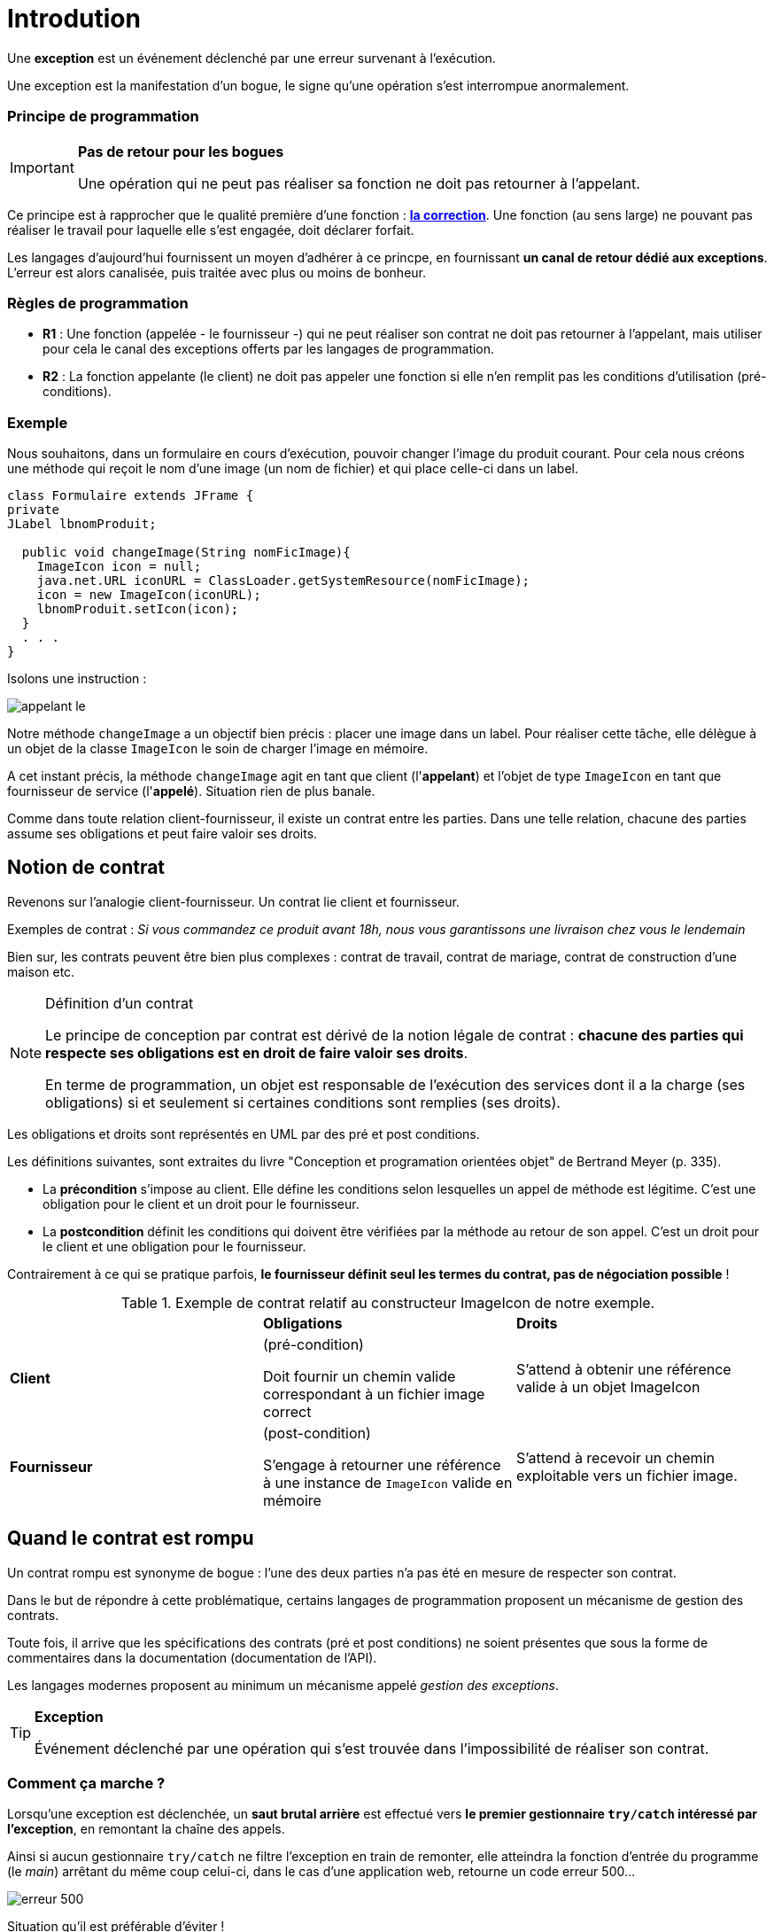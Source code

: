 = Introdution
ifndef::backend-pdf[]
:imagesdir: images
endif::[]

[sidebar]
--
Une *exception* est un événement déclenché par une erreur survenant à l'exécution.
--

Une exception est la manifestation d'un bogue, le signe qu'une opération s'est interrompue anormalement.

=== Principe de programmation

[IMPORTANT]
--
*Pas de retour pour les bogues*

Une opération qui ne peut pas réaliser sa fonction ne doit pas retourner à l'appelant.
--

Ce principe est à rapprocher que le qualité première d'une fonction : *https://ocapuozzo.github.io/qualite-logiciel/#correction[la correction]*. Une fonction (au sens large) ne pouvant pas réaliser le travail pour laquelle elle s'est engagée, doit déclarer forfait.

Les langages d'aujourd'hui fournissent un moyen d'adhérer à ce princpe, en fournissant *un canal de retour dédié aux exceptions*. L'erreur est alors canalisée, puis traitée avec plus ou moins de bonheur.

=== Règles de programmation

[sidebar]
--
- *R1* : Une fonction (appelée - le fournisseur -) qui ne peut réaliser son contrat ne doit pas retourner à l'appelant, mais utiliser pour cela le canal des exceptions offerts par les langages de programmation.

- *R2* : La fonction appelante (le client) ne doit pas appeler une fonction si elle n'en remplit pas les conditions d'utilisation (pré-conditions).
--

=== Exemple

Nous souhaitons, dans un formulaire en cours d'exécution, pouvoir changer l'image du produit courant. Pour cela nous créons une méthode qui reçoit le nom d'une image (un nom de fichier) et qui place celle-ci dans un label.

[source,java]
----
class Formulaire extends JFrame {
private
JLabel lbnomProduit;

  public void changeImage(String nomFicImage){
    ImageIcon icon = null;
    java.net.URL iconURL = ClassLoader.getSystemResource(nomFicImage);
    icon = new ImageIcon(iconURL);
    lbnomProduit.setIcon(icon);
  }
  . . .
}
----

Isolons une instruction :

image::appelant-le.png[]

Notre méthode `changeImage` a un objectif bien précis : placer une image dans un label. Pour réaliser cette tâche, elle délègue à un objet de la classe `ImageIcon` le soin de charger l'image en mémoire.

A cet instant précis, la méthode `changeImage` agit en tant que client (l'*appelant*) et l'objet de type `ImageIcon` en tant que fournisseur de service (l'*appelé*). Situation rien de plus banale.

Comme dans toute relation client-fournisseur, il existe un contrat entre les parties. Dans une telle relation, chacune des parties assume ses obligations et peut faire valoir ses droits.

== Notion de contrat

Revenons sur l'analogie client-fournisseur. Un contrat lie client et fournisseur.

Exemples de contrat : _Si vous commandez ce produit avant 18h, nous vous garantissons une livraison chez vous le lendemain_

Bien sur, les contrats peuvent être bien plus complexes : contrat de travail, contrat de mariage, contrat de construction d'une maison etc.

[NOTE]
====
.Définition d'un contrat
Le principe de conception par contrat est dérivé de la notion légale de contrat : *chacune des parties qui respecte ses obligations est en droit de faire valoir ses droits*.

En terme de programmation, un objet est responsable de l'exécution des services dont il a la charge (ses obligations) si et seulement si certaines conditions sont remplies (ses droits).
====

Les obligations et droits sont représentés en UML par des pré et post conditions.

Les définitions suivantes, sont extraites du livre "Conception et programation orientées objet" de Bertrand Meyer (p. 335).

* La *précondition* s'impose au client. Elle défine les conditions selon lesquelles un appel de méthode est légitime. C'est une obligation pour le client et un droit pour le fournisseur.

* La *postcondition* définit les conditions qui doivent être vérifiées par la méthode au retour de son appel. C'est un droit pour le client et une obligation pour le fournisseur.

Contrairement à ce qui se pratique parfois, *le fournisseur définit seul les termes du contrat, pas de négociation possible* !

.Exemple de contrat relatif au constructeur ImageIcon de notre exemple.
|===
| | *Obligations* | *Droits*
|*Client*
|(pré-condition)

Doit fournir un chemin valide correspondant à un fichier image correct
|S'attend à obtenir une référence valide à un objet ImageIcon
|*Fournisseur*
|(post-condition)

S'engage à retourner une référence à une instance de `ImageIcon` valide en mémoire
|S'attend à recevoir un chemin exploitable vers un fichier image.

|===


== Quand le contrat est rompu

Un contrat rompu est synonyme de bogue : l'une des deux parties n'a pas été en mesure de respecter son contrat.

Dans le but de répondre à cette problématique, certains langages de programmation proposent un mécanisme de gestion des contrats.

Toute fois, il arrive que les spécifications des contrats (pré et post conditions) ne soient présentes que sous la forme de commentaires dans la documentation (documentation de l'API).

Les langages modernes proposent au minimum un mécanisme appelé _gestion des exceptions_.

[TIP]
====
.*Exception*
Événement déclenché par une opération qui s'est trouvée dans l'impossibilité de réaliser son contrat.
====

=== Comment ça marche ?

Lorsqu'une exception est déclenchée, un *saut brutal arrière* est effectué vers *le premier gestionnaire `try/catch` intéressé par l'exception*, en remontant la chaîne des appels.

Ainsi si aucun gestionnaire `try/catch` ne filtre l'exception en train de remonter, elle atteindra la fonction d'entrée du programme (le _main_) arrêtant du même coup celui-ci, dans le cas d'une application web, retourne un code erreur 500...

image::erreur-500.png[]

Situation qu'il est préférable d'éviter !

== Les raisons d'un échec

=== Rupture du contrat par le client

NOTE: NON RESPECT DU CONTRAT D'UTILISATION D'UNE API

Le code client tente quelque chose non autorisée par l'API, et viole ainsi son contrat.

La violation la plus courante consiste à passer des valeurs `null` comme argument à des méthodes qui attendent des références à des objets en mémoire !  Le client reçoit le plus souvent une exception de type `NullPointerException`, bien connu des développeurs java.

C'est une situation que le client devrait éviter !!

Il existe cependant des situations où il est très difficile de vérifier des prérequis.

[sidebar]
--
.Cas d'un déclenchement à l'aveugle
C'est un cas très particulier, qui consiste à lancer un traitement en utilisant des données hors de contrôle. La présence même d'une exception dans le traitement du fournisseur informe le programme client de la nature des données transmises. Il peut également adopter une solution de rechange, s'il obtient des informations utiles fournies dans l'exception.

Par exemple : Une exception est levée lors de l'analyse d'un document XML. On apprend alors que ce document n'est pas valide. L'exception contient des informations utiles sur l'emplacement dans le document XML qui provoque le problème. Le client peut alors utiliser cette information pour prendre des mesures de récupération.

En général, un algorithme ne devrait pas s'appuyer sur la survenue ou non d'une exception, ce cas doit être exceptionnel, car une exception est coûteuse (mémoire,
traitement) et si elle peut être éviter à moindre frais autant le faire !

--

=== Rupture du contrat par le fournisseur

NOTE: ECHEC DU SERVICE APPELÉ

==== Raison 1 : BUG dû à une erreur de programmation
* Si c'est votre code... vous devez le corriger !
* Si c'est dû à un problème d'implémentation d'une API tierce (bug dans une fonction
d'une bibliothèque), situation rare, il n'y a souvent pas grand chose à faire, si ce
n'est de déclarer ce bug à la communauté et, en attendant sa correction, de
chercher à le contourner (à moins que vous proposiez un correctif – cas des
solutions open source).

==== Raison 2 : ECHEC dans l'obtention de ressources nécessaires au service

L'application ne peut plus faire son travail et doit donc se terminer proprement
(libérer les ressources utilisées, fermer les connexions, etc.) et informer l'appelant
de la cause du problème (fichier introuvable, réseau inaccessible…) mais pas
toujours (question de sécurité : l'appelant peut parfois être mal intentionné...)

== Comment gérer les exceptions ?

Face à l'éventualité d'un déclenchement d'exception, le développeur a le choix de traiter le problème ou non ! 3 possibilités en fait :

=== PROPAGER L'EXCEPTION

Ne pas traiter le problème en renvoyant la responsabilité à l'appelant. Cette technique
consiste à propager l'exception en utilisant le mot clé `throws`

Propager l'exception c'est *renvoyer à l'appelant la gestion du problème*, en l'avertissant
qu'une exception est susceptible de survenir (via une déclaration `throws` dans l'interface en java, ou `throw new Exception` dans le corps de la méthode).

Exemple de déclaration de cette logique:

[source, java]
----
// prévenir que cette fonction est susceptible de générer une exception (SqlException)
public void insertIntoTable(Connection con, String table) throws SqlException
----

=== TRAITER SILENCIEUSEMENT LE PROBLÈME

Traiter le problème localement, sans en avertir l'appelant.

Traiter l'exception c'est l'intercepter dans le corps de la fonction et changer de stratégie. Cela s'opère avec les mots clés *try*, *catch*, *finally*. La clause *catch* permet de filtrer les classes d'exception. Attention, le filtrage des classes se réalise séquentiellement, dans l'ordre des déclarations des blocs catch. Donc le filtrage doit partir des classes filles vers la classe mère. En effet, le catch s'arrête dès que la classe de l'exception est compatible une classe déclarer dans la séquence de catch. Attention, une clause *try* doit au moins être associée à une clause *catch*. La clause *finally* est optionnelle, son bloc est "assuré" d'être exécuté, qu'il y ait eu une exception ou non.

image::code-java-try-cat-ch-finally.png[]

Le filtre se base sur la hiérarchie des classes, du plus spécialisé jusqu'à une classe de base (le plus souvent la classe `Exception`)

==== Extrait d'une hiérarchie de classes d'exception


image:heritage-exceptions.png[]

En Java, les sous classes de type `RuntimeException` sont les plus courantes, le développeur est tenu de les éviter sans pour autant, systématiquement avoir recours à un gestionnaire d'exceptions.

//
// [plantuml]
// ----
// @startuml
//
// Throwable <|-- Error
// Throwable <|-- Exception
// Exception <|-- RuntimeException
// RuntimeException <|-- ArithmeticException
// RuntimeException <|-- IndexOutBoundsException
// RuntimeException <|-- NumberFormatException
// IndexOutBoundsException <|-- StringOutBoundsException
// hide circle
// @enduml
//
//
// ----


=== TRAITER LE PROBLEME ET DECLENCHER UNE EXCEPTION

Traiter en partie le problème localement et propager une exception métier (à l'appelant
donc). Exemple :
[source, java]
----
public void changerPhotoTrombino(String nomImage)
          throws ChangementPhotoImpossibleException {
  try {
    // tentative de chargement et remplacement de l'image
  }catch (FileNotFoundException e){
    // marquer la photo actuelle comme obsolète, puis
    throw new ChangementPhotoImpossibleException(e.getMessage());
  }finally {
    // fin de l'opération, inscription dans un fichier de log
  }
}
----

La classe `ChangementPhotoImpossibleException` est une sous-classe de Exception
que vous devez concevoir, l'appelant ayant la charge de la gestion de ses instances
éventuelles.


[NOTE]
====
L'instruction `throw new <classe d'exception>` est un *déclencheur* d'exception (technique ou métier).

Le bloc `finally` sera tout de même exécuté.

C'est le comportement général des gestionnaires d'exception des langages de programmation.
====

== Exemples

=== Kotlin

[source, kotlin]
----
// class Controller

    // réponse directe au client (sans vue)
    @GetMapping("/demo-ge")
    fun demoException(response: HttpServletResponse) {
        response.contentType = "text/plain"
        response.characterEncoding = "UTF-8"
        val tab1 = intArrayOf(2, 3, 0, 1, 7)
        val tab2 = intArrayOf(2, 2, 2, 2, 2)
        val tab3 = intArrayOf() // vide
        val tab4 = intArrayOf(2, -3, 4, 1, 7)
        val tabOfTab = arrayListOf<IntArray>(tab1, tab2, tab3, tab4)
        val writer: PrintWriter = response.getWriter()
        writer.println("Test de la fonction min")
        for (tab  in  tabOfTab){
            try {
                writer.println("le minmum de tab = " + min(tab))
            } catch (e: IllegalArgumentException) {
                writer.println("ERREUR : " + e.message)
            }
        }
        writer.println("Fin du test.");
    }

// Fonction utilitaire (sans classe)

/**
 * Obtenir la valeur minimum d'une liste
 *
 * @param list d'entiers
 * @return la valeur minimale de la liste
 * @throws IllegalArgumentException si liste est vide
 */
@Throws(IllegalArgumentException::class)
fun min(list: IntArray): Int {
    if (list.isEmpty()) {
        throw IllegalArgumentException("min sur liste vide IMPOSSIBLE")
    }
    var minNb: Int = list[0]

    for (i in list.indices) {
        if (minNb > list[i]) minNb = list[i]
    }
    return minNb
}

----

Exemple de résultat :

image::demo-ge-run.png[]


=== Tests unitaires

[source, kotlin]
----
package fr.vincimelun.sbfirst

import fr.vincimelun.sbfirst.controller.min
import org.junit.jupiter.api.Assertions.*
import org.junit.jupiter.api.Test
import java.lang.IllegalArgumentException

class UnitTests constructor() {

    @Test
    fun `minimum tab normal`() {
        val tab1 = intArrayOf(2, 3, 0, 1, 7)
        val tab2 = intArrayOf(2, 2, 2, 2, 2)
        val min: Int = min(tab2)
        assertEquals(0, min(tab1))
        assertEquals(2, min)
    }

    @Test
    fun `minimum tab vide`() {
        val tabVide = intArrayOf()
        try {
            val min: Int = min(tabVide)
            fail("Ne devrait pas passer par là")
        }catch (e: IllegalArgumentException) {
            assertTrue(1==1) // Tautologie pour le fun :)
        }

    }
}
----

=== JS

[source, javascript, num]
--
function f() {
 try {
   console.log("instuction 1")
   console.log("instuction 2")
   throw new Error("exception 1")
   console.log("instuction 3")
 }
 catch(e) {
   console.log("e attrapée : " + e)
   throw new Error("exception 2")
 }
 finally {
   console.log("dans le finally")
 }
}
--

Au lancement de la fonction, nous obtenons :

[source, javascript, num]
--
[LOG]: "instuction 1"
[LOG]: "instuction 2"
[LOG]: "e attrapée : Error: exception 1"
[LOG]: "dans le finally"
[ERR]: "Executed JavaScript Failed:"
[ERR]: exception 2

--

Exemple de résultat :

image::try-catch-js.png[]

N'ayant pas déclaré de gestionnaire `try...catch` pour gérer l'exception 2, le programme s'arrête brutalement, *après avoir traité le bloc finally du premier gestionnaire*.

== Contre exemple (mauvaise pratique)

. Utiliser un gestionnaire d'exception (`try ... catch`) alors qu'il est possible de poser une condition peu couteuse !
+
.Exemple
[source, kotlin]
----
/**
 * Obtenir la valeur minimum d'une liste
 *
 * @param list d'entiers
 * @return la valeur minimale
 * @throws IllegalArgumentException si liste est vide
 */
@Throws(IllegalArgumentException::class)
fun min(list: IntArray): Int {
    try {
        var minNb: Int = list[0]

        for (i in list.indices) {
            if (minNb > list[i]) minNb = list[i]
        }
        return minNb
    } catch (e: ArrayIndexOutOfBoundsException) {
        throw IllegalArgumentException("min sur liste vide IMPOSSIBLE")
    }
}

----

À comparer avec la version précédente. Le résultat est le même, mais pas le coût en ressources (le coût de `try...catch` n'est pas null ! )

== Références

* https://fr.wikipedia.org/wiki/Programmation_par_contrat (design by contrat)
* http://onjava.com/pub/a/onjava/2003/11/19/exceptions.html
* "Does Java need Checked Exceptions?" by Bruce Eckel
* "Conception et programmation orientées objet" de Bertrand Meyer (ed. Eyrolles).
